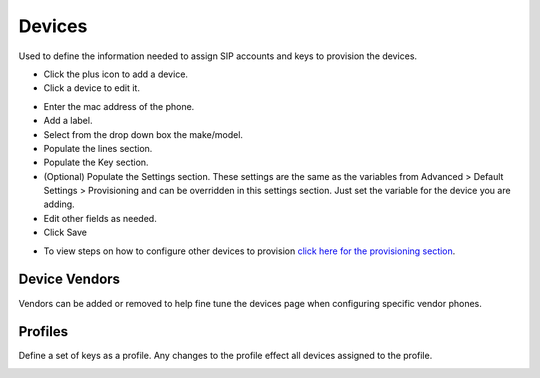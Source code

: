 ************
Devices
************

Used to define the information needed to assign SIP accounts and keys to provision the devices. 

* Click the plus icon to add a device.
* Click a device to edit it.

.. image:: ../_static/images/devices/fusionpbx_devices.png
        :scale: 60%


* Enter the mac address of the phone.
* Add a label.
* Select from the drop down box the make/model.
* Populate the lines section.
* Populate the Key section.
* (Optional) Populate the Settings section. These settings are the same as the variables from Advanced > Default Settings > Provisioning and can be overridden in this settings section. Just set the variable for the device you are adding.
* Edit other fields as needed.
* Click Save

.. image:: ../_static/images/devices/fusionpbx_device_settings.png
        :scale: 60%

* To view steps on how to configure other devices to provision `click here for the provisioning section <http://docs.fusionpbx.com/en/latest/applications/provision.html>`_.


Device Vendors
----------------

Vendors can be added or removed to help fine tune the devices page when configuring specific vendor phones.

.. image:: ../_static/images/devices/fusionpbx_accounts_devices_vendors.png
        :scale: 60%


Profiles
----------

Define a set of keys as a profile. Any changes to the profile effect all devices assigned to the profile. 



.. image:: ../_static/images/devices/fusionpbx_accounts_devices_profiles.png
        :scale: 60%


